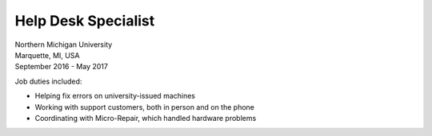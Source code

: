 Help Desk Specialist
~~~~~~~~~~~~~~~~~~~~

| Northern Michigan University
| Marquette, MI, USA
| September 2016 - May 2017

Job duties included:

- Helping fix errors on university-issued machines
- Working with support customers, both in person and on the phone
- Coordinating with Micro-Repair, which handled hardware problems

.. tags:: Debug, Windows, Linux, Tech Support, Information Technology, Customer Service

